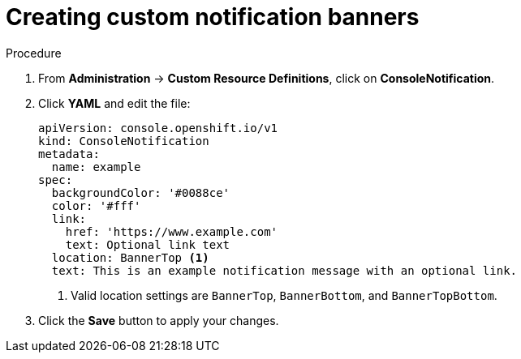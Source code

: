 // Module included in the following assemblies:
//
// * web-console/customizing-the-web-console.adoc

[id="creating-custom-notification-banners_{context}"]
= Creating custom notification banners

.Procedure

. From *Administration* -> *Custom Resource Definitions*, click on
*ConsoleNotification*.

. Click *YAML* and edit the file:
+
----
apiVersion: console.openshift.io/v1
kind: ConsoleNotification
metadata:
  name: example
spec:
  backgroundColor: '#0088ce'
  color: '#fff'
  link:
    href: 'https://www.example.com'
    text: Optional link text
  location: BannerTop <1>
  text: This is an example notification message with an optional link.
----
<1> Valid location settings are `BannerTop`, `BannerBottom`, and `BannerTopBottom`.

. Click the *Save* button to apply your changes.
